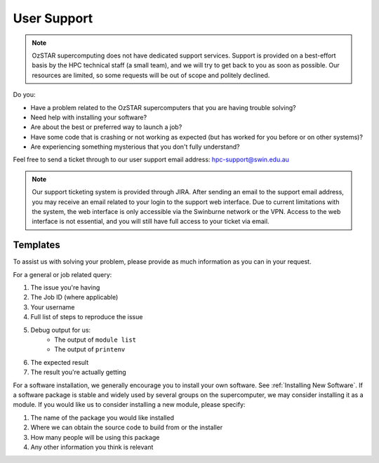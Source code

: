 .. highlight:: rst

User Support
============

.. note::
    OzSTAR supercomputing does not have dedicated support services. Support is provided on a best-effort basis by the HPC technical staff (a small team), and we will try to get back to you as soon as possible. Our resources are limited, so some requests will be out of scope and politely declined.

Do you:

* Have a problem related to the OzSTAR supercomputers that you are having trouble solving?
* Need help with installing your software?
* Are about the best or preferred way to launch a job?
* Have some code that is crashing or not working as expected (but has worked for you before or on other systems)?
* Are experiencing something mysterious that you don't fully understand?

Feel free to send a ticket through to our user support email address: hpc-support@swin.edu.au

.. note::
    Our support ticketing system is provided through JIRA. After sending an email to the support email address, you may receive an email related to your login to the support web interface. Due to current limitations with the system, the web interface is only accessible via the Swinburne network or the VPN. Access to the web interface is not essential, and you will still have full access to your ticket via email.

Templates
---------
To assist us with solving your problem, please provide as much information as you can in your request.

For a general or job related query:

#. The issue you're having
#. The Job ID (where applicable)
#. Your username
#. Full list of steps to reproduce the issue
#. Debug output for us:
    * The output of ``module list``
    * The output of ``printenv``
#. The expected result
#. The result you're actually getting


For a software installation, we generally encourage you to install your own software. See :ref:`Installing New Software`. If a software package is stable and widely used by several groups on the supercomputer, we may consider installing it as a module. If you would like us to consider installing a new module, please specify:

#. The name of the package you would like installed
#. Where we can obtain the source code to build from or the installer
#. How many people will be using this package
#. Any other information you think is relevant
